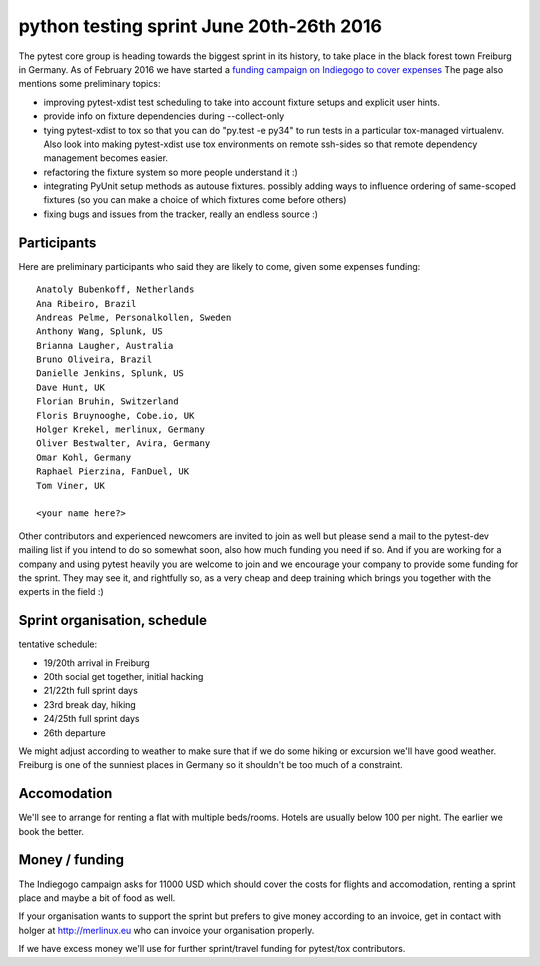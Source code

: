 python testing sprint June 20th-26th 2016
======================================================

.. image:: ../img/freiburg2.jpg
   :width: 400

The pytest core group is heading towards the biggest sprint
in its history, to take place in the black forest town Freiburg
in Germany.  As of February 2016 we have started a `funding
campaign on Indiegogo to cover expenses
<http://igg.me/at/pytest-sprint/x/4034848>`_ The page also mentions
some preliminary topics:

- improving pytest-xdist test scheduling to take into account
  fixture setups and explicit user hints.

- provide info on fixture dependencies during --collect-only

- tying pytest-xdist to tox so that you can do "py.test -e py34"
  to run tests in a particular tox-managed virtualenv.  Also
  look into making pytest-xdist use tox environments on
  remote ssh-sides so that remote dependency management becomes
  easier.

- refactoring the fixture system so more people understand it :)

- integrating PyUnit setup methods as autouse fixtures.
  possibly adding ways to influence ordering of same-scoped
  fixtures (so you can make a choice of which fixtures come
  before others)

- fixing bugs and issues from the tracker, really an endless source :)


Participants
--------------

Here are preliminary participants who said they are likely to come,
given some expenses funding::

    Anatoly Bubenkoff, Netherlands
    Ana Ribeiro, Brazil
    Andreas Pelme, Personalkollen, Sweden
    Anthony Wang, Splunk, US
    Brianna Laugher, Australia
    Bruno Oliveira, Brazil
    Danielle Jenkins, Splunk, US
    Dave Hunt, UK
    Florian Bruhin, Switzerland
    Floris Bruynooghe, Cobe.io, UK
    Holger Krekel, merlinux, Germany
    Oliver Bestwalter, Avira, Germany
    Omar Kohl, Germany
    Raphael Pierzina, FanDuel, UK
    Tom Viner, UK

    <your name here?>

Other contributors and experienced newcomers are invited to join as well
but please send a mail to the pytest-dev mailing list if you intend to
do so somewhat soon, also how much funding you need if so.  And if you
are working for a company and using pytest heavily you are welcome to
join and we encourage your company to provide some funding for the
sprint.  They may see it, and rightfully so, as a very cheap and deep
training which brings you together with the experts in the field :)


Sprint organisation, schedule
-------------------------------

tentative schedule:

- 19/20th arrival in Freiburg
- 20th social get together, initial hacking
- 21/22th full sprint days
- 23rd break day, hiking
- 24/25th full sprint days
- 26th departure

We might adjust according to weather to make sure that if
we do some hiking or excursion we'll have good weather.
Freiburg is one of the sunniest places in Germany so
it shouldn't be too much of a constraint.


Accomodation
----------------

We'll see to arrange for renting a flat with multiple
beds/rooms.  Hotels are usually below 100 per night.
The earlier we book the better.

Money / funding
---------------

The Indiegogo campaign asks for 11000 USD which should cover
the costs for flights and accomodation, renting a sprint place
and maybe a bit of food as well.

If your organisation wants to support the sprint but prefers
to give money according to an invoice, get in contact with
holger at http://merlinux.eu who can invoice your organisation
properly.

If we have excess money we'll use for further sprint/travel
funding for pytest/tox contributors.
